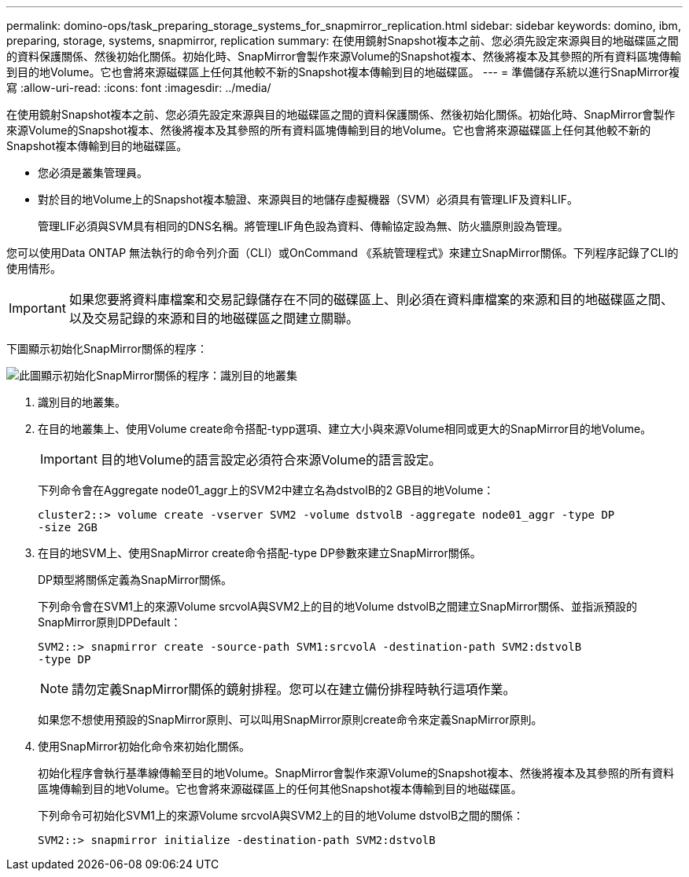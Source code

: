 ---
permalink: domino-ops/task_preparing_storage_systems_for_snapmirror_replication.html 
sidebar: sidebar 
keywords: domino, ibm, preparing, storage, systems, snapmirror, replication 
summary: 在使用鏡射Snapshot複本之前、您必須先設定來源與目的地磁碟區之間的資料保護關係、然後初始化關係。初始化時、SnapMirror會製作來源Volume的Snapshot複本、然後將複本及其參照的所有資料區塊傳輸到目的地Volume。它也會將來源磁碟區上任何其他較不新的Snapshot複本傳輸到目的地磁碟區。 
---
= 準備儲存系統以進行SnapMirror複寫
:allow-uri-read: 
:icons: font
:imagesdir: ../media/


[role="lead"]
在使用鏡射Snapshot複本之前、您必須先設定來源與目的地磁碟區之間的資料保護關係、然後初始化關係。初始化時、SnapMirror會製作來源Volume的Snapshot複本、然後將複本及其參照的所有資料區塊傳輸到目的地Volume。它也會將來源磁碟區上任何其他較不新的Snapshot複本傳輸到目的地磁碟區。

* 您必須是叢集管理員。
* 對於目的地Volume上的Snapshot複本驗證、來源與目的地儲存虛擬機器（SVM）必須具有管理LIF及資料LIF。
+
管理LIF必須與SVM具有相同的DNS名稱。將管理LIF角色設為資料、傳輸協定設為無、防火牆原則設為管理。



您可以使用Data ONTAP 無法執行的命令列介面（CLI）或OnCommand 《系統管理程式》來建立SnapMirror關係。下列程序記錄了CLI的使用情形。


IMPORTANT: 如果您要將資料庫檔案和交易記錄儲存在不同的磁碟區上、則必須在資料庫檔案的來源和目的地磁碟區之間、以及交易記錄的來源和目的地磁碟區之間建立關聯。

下圖顯示初始化SnapMirror關係的程序：

image::../media/snapmirror_steps_clustered.gif[此圖顯示初始化SnapMirror關係的程序：識別目的地叢集,creating a destination volume,creating a SnapMirror relationship between the volumes]

. 識別目的地叢集。
. 在目的地叢集上、使用Volume create命令搭配-typp選項、建立大小與來源Volume相同或更大的SnapMirror目的地Volume。
+

IMPORTANT: 目的地Volume的語言設定必須符合來源Volume的語言設定。

+
下列命令會在Aggregate node01_aggr上的SVM2中建立名為dstvolB的2 GB目的地Volume：

+
[listing]
----
cluster2::> volume create -vserver SVM2 -volume dstvolB -aggregate node01_aggr -type DP
-size 2GB
----
. 在目的地SVM上、使用SnapMirror create命令搭配-type DP參數來建立SnapMirror關係。
+
DP類型將關係定義為SnapMirror關係。

+
下列命令會在SVM1上的來源Volume srcvolA與SVM2上的目的地Volume dstvolB之間建立SnapMirror關係、並指派預設的SnapMirror原則DPDefault：

+
[listing]
----
SVM2::> snapmirror create -source-path SVM1:srcvolA -destination-path SVM2:dstvolB
-type DP
----
+

NOTE: 請勿定義SnapMirror關係的鏡射排程。您可以在建立備份排程時執行這項作業。

+
如果您不想使用預設的SnapMirror原則、可以叫用SnapMirror原則create命令來定義SnapMirror原則。

. 使用SnapMirror初始化命令來初始化關係。
+
初始化程序會執行基準線傳輸至目的地Volume。SnapMirror會製作來源Volume的Snapshot複本、然後將複本及其參照的所有資料區塊傳輸到目的地Volume。它也會將來源磁碟區上的任何其他Snapshot複本傳輸到目的地磁碟區。

+
下列命令可初始化SVM1上的來源Volume srcvolA與SVM2上的目的地Volume dstvolB之間的關係：

+
[listing]
----
SVM2::> snapmirror initialize -destination-path SVM2:dstvolB
----

